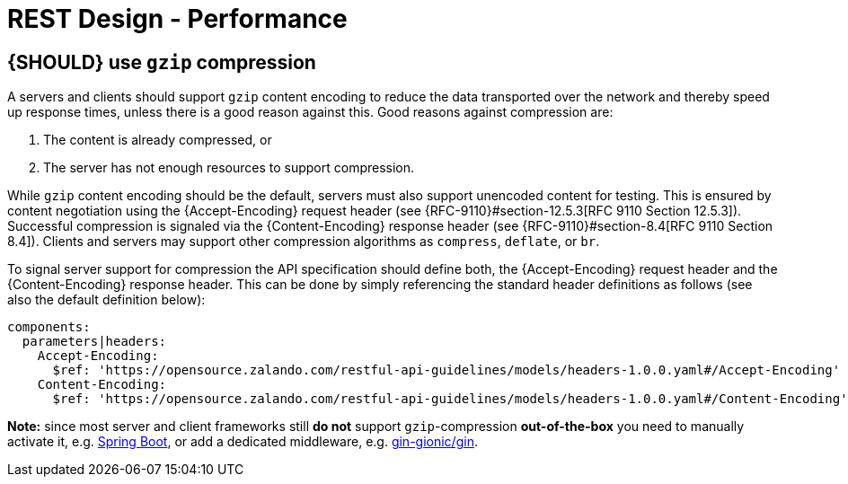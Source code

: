 [[performance]]
= REST Design - Performance

[#156]
== {SHOULD} use `gzip` compression

A servers and clients should support `gzip` content encoding to reduce the data
transported over the network and thereby speed up response times, unless there
is a good reason against this. Good reasons against compression are:

1. The content is already compressed, or
2. The server has not enough resources to support compression.

While `gzip` content encoding should be the default, servers must also support
unencoded content for testing. This is ensured by content negotiation using the
{Accept-Encoding} request header (see {RFC-9110}#section-12.5.3[RFC 9110
Section 12.5.3]). Successful compression is signaled via the {Content-Encoding}
response header (see {RFC-9110}#section-8.4[RFC 9110 Section 8.4]). Clients and
servers may support other compression algorithms as `compress`, `deflate`, or
`br`.

To signal server support for compression the API specification should define
both, the {Accept-Encoding} request header and the {Content-Encoding} response
header. This can be done by simply referencing the standard header definitions
as follows (see also the default definition below):

[source,yaml]
----
components:
  parameters|headers:
    Accept-Encoding:
      $ref: 'https://opensource.zalando.com/restful-api-guidelines/models/headers-1.0.0.yaml#/Accept-Encoding'
    Content-Encoding:
      $ref: 'https://opensource.zalando.com/restful-api-guidelines/models/headers-1.0.0.yaml#/Content-Encoding'
----

*Note:* since most server and client frameworks still **do not** support
`gzip`-compression *out-of-the-box* you need to manually activate it, e.g.
https://www.callicoder.com/configuring-spring-boot-application/#enabling-gzip-compression-in-spring-boot[Spring Boot],
or add a dedicated middleware, e.g. https://github.com/gin-contrib/gzip#usage[gin-gionic/gin].

